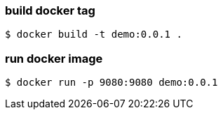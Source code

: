 
=== build docker tag

----
$ docker build -t demo:0.0.1 .
----

=== run docker image

----
$ docker run -p 9080:9080 demo:0.0.1
----

